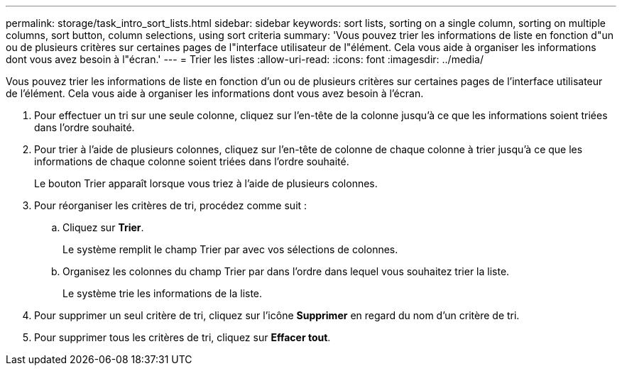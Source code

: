 ---
permalink: storage/task_intro_sort_lists.html 
sidebar: sidebar 
keywords: sort lists, sorting on a single column, sorting on multiple columns, sort button, column selections, using sort criteria 
summary: 'Vous pouvez trier les informations de liste en fonction d"un ou de plusieurs critères sur certaines pages de l"interface utilisateur de l"élément. Cela vous aide à organiser les informations dont vous avez besoin à l"écran.' 
---
= Trier les listes
:allow-uri-read: 
:icons: font
:imagesdir: ../media/


[role="lead"]
Vous pouvez trier les informations de liste en fonction d'un ou de plusieurs critères sur certaines pages de l'interface utilisateur de l'élément. Cela vous aide à organiser les informations dont vous avez besoin à l'écran.

. Pour effectuer un tri sur une seule colonne, cliquez sur l'en-tête de la colonne jusqu'à ce que les informations soient triées dans l'ordre souhaité.
. Pour trier à l'aide de plusieurs colonnes, cliquez sur l'en-tête de colonne de chaque colonne à trier jusqu'à ce que les informations de chaque colonne soient triées dans l'ordre souhaité.
+
Le bouton Trier apparaît lorsque vous triez à l'aide de plusieurs colonnes.

. Pour réorganiser les critères de tri, procédez comme suit :
+
.. Cliquez sur *Trier*.
+
Le système remplit le champ Trier par avec vos sélections de colonnes.

.. Organisez les colonnes du champ Trier par dans l'ordre dans lequel vous souhaitez trier la liste.
+
Le système trie les informations de la liste.



. Pour supprimer un seul critère de tri, cliquez sur l'icône *Supprimer* en regard du nom d'un critère de tri.
. Pour supprimer tous les critères de tri, cliquez sur *Effacer tout*.

